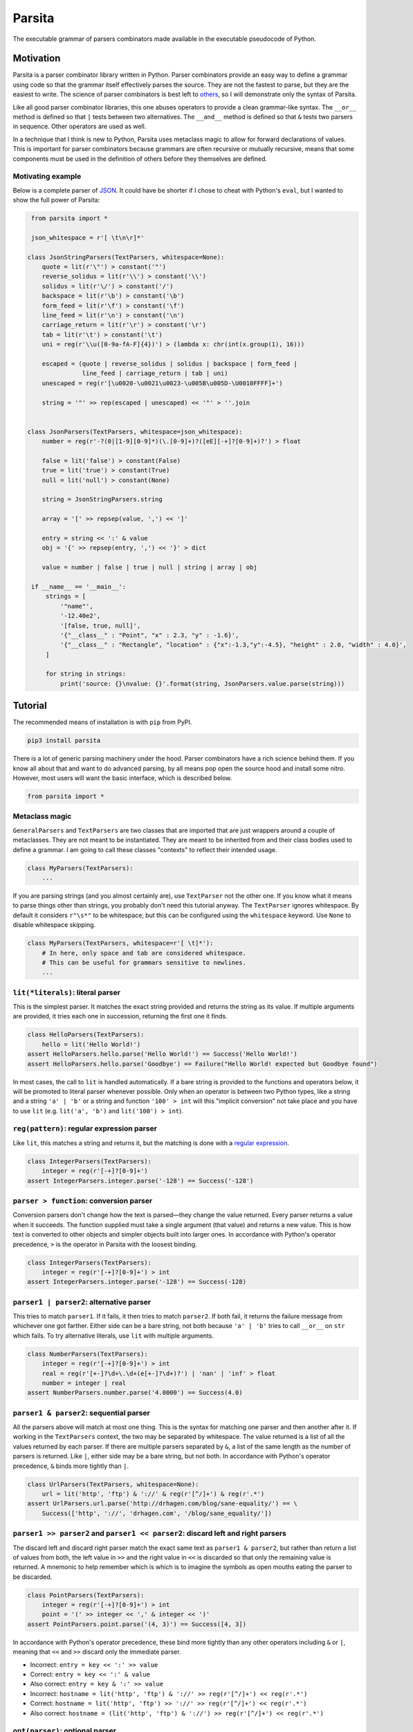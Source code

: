 Parsita
=======

.. image:: https://travis-ci.org/drhagen/parsita.svg
   :target: https://travis-ci.org/drhagen/parsita
.. image:: https://codecov.io/github/drhagen/parsita/coverage.svg
   :target: https://codecov.io/github/drhagen/parsita
.. image:: https://img.shields.io/pypi/v/parsita.svg
   :target: https://pypi.python.org/pypi/parsita
.. image:: https://img.shields.io/pypi/pyversions/parsita.svg
   :target: https://pypi.python.org/pypi/parsita

The executable grammar of parsers combinators made available in the executable pseudocode of Python.

Motivation
----------

Parsita is a parser combinator library written in Python. Parser combinators provide an easy way to define a grammar using code so that the grammar itself effectively parses the source. They are not the fastest to parse, but they are the easiest to write. The science of parser combinators is best left to `others <http://www.codecommit.com/blog/scala/the-magic-behind-parser-combinators>`__, so I will demonstrate only the syntax of Parsita.

Like all good parser combinator libraries, this one abuses operators to provide a clean grammar-like syntax. The ``__or__`` method is defined so that ``|`` tests between two alternatives. The ``__and__`` method is defined so that ``&`` tests two parsers in sequence. Other operators are used as well.

In a technique that I think is new to Python, Parsita uses metaclass magic to allow for forward declarations of values. This is important for parser combinators because grammars are often recursive or mutually recursive, means that some components must be used in the definition of others before they themselves are defined.

Motivating example
^^^^^^^^^^^^^^^^^^

Below is a complete parser of `JSON <https://tools.ietf.org/html/rfc7159>`__. It could have be shorter if I chose to cheat with Python's ``eval``, but I wanted to show the full power of Parsita:

.. code:: python

    from parsita import *

    json_whitespace = r'[ \t\n\r]*'

   class JsonStringParsers(TextParsers, whitespace=None):
       quote = lit(r'\"') > constant('"')
       reverse_solidus = lit(r'\\') > constant('\\')
       solidus = lit(r'\/') > constant('/')
       backspace = lit(r'\b') > constant('\b')
       form_feed = lit(r'\f') > constant('\f')
       line_feed = lit(r'\n') > constant('\n')
       carriage_return = lit(r'\r') > constant('\r')
       tab = lit(r'\t') > constant('\t')
       uni = reg(r'\\u([0-9a-fA-F]{4})') > (lambda x: chr(int(x.group(1), 16)))

       escaped = (quote | reverse_solidus | solidus | backspace | form_feed |
                  line_feed | carriage_return | tab | uni)
       unescaped = reg(r'[\u0020-\u0021\u0023-\u005B\u005D-\U0010FFFF]+')

       string = '"' >> rep(escaped | unescaped) << '"' > ''.join


   class JsonParsers(TextParsers, whitespace=json_whitespace):
       number = reg(r'-?(0|[1-9][0-9]*)(\.[0-9]+)?([eE][-+]?[0-9]+)?') > float

       false = lit('false') > constant(False)
       true = lit('true') > constant(True)
       null = lit('null') > constant(None)

       string = JsonStringParsers.string

       array = '[' >> repsep(value, ',') << ']'

       entry = string << ':' & value
       obj = '{' >> repsep(entry, ',') << '}' > dict

       value = number | false | true | null | string | array | obj

    if __name__ == '__main__':
        strings = [
            '"name"',
            '-12.40e2',
            '[false, true, null]',
            '{"__class__" : "Point", "x" : 2.3, "y" : -1.6}',
            '{"__class__" : "Rectangle", "location" : {"x":-1.3,"y":-4.5}, "height" : 2.0, "width" : 4.0}',
        ]

        for string in strings:
            print('source: {}\nvalue: {}'.format(string, JsonParsers.value.parse(string)))

Tutorial
--------

The recommended means of installation is with ``pip`` from PyPI.

.. code:: bash

    pip3 install parsita

There is a lot of generic parsing machinery under the hood. Parser combinators have a rich science behind them. If you know all about that and want to do advanced parsing, by all means pop open the source hood and install some nitro. However, most users will want the basic interface, which is described below.

.. code:: python

    from parsita import *

Metaclass magic
^^^^^^^^^^^^^^^

``GeneralParsers`` and ``TextParsers`` are two classes that are imported that are just wrappers around a couple of metaclasses. They are not meant to be instantiated. They are meant to be inherited from and their class bodies used to define a grammar. I am going to call these classes "contexts" to reflect their intended usage.

.. code:: python

    class MyParsers(TextParsers):
        ...

If you are parsing strings (and you almost certainly are), use ``TextParser`` not the other one. If you know what it means to parse things other than strings, you probably don't need this tutorial anyway. The ``TextParser`` ignores whitespace. By default it considers ``r"\s*"`` to be whitespace, but this can be configured using the ``whitespace`` keyword. Use ``None`` to disable whitespace skipping.

.. code:: python

    class MyParsers(TextParsers, whitespace=r'[ \t]*'):
        # In here, only space and tab are considered whitespace.
        # This can be useful for grammars sensitive to newlines.
        ...

``lit(*literals)``: literal parser
^^^^^^^^^^^^^^^^^^^^^^^^^^^^^^^^^^

This is the simplest parser. It matches the exact string provided and returns the string as its value. If multiple arguments are provided, it tries each one in succession, returning the first one it finds.

.. code:: python

    class HelloParsers(TextParsers):
        hello = lit('Hello World!')
    assert HelloParsers.hello.parse('Hello World!') == Success('Hello World!')
    assert HelloParsers.hello.parse('Goodbye') == Failure("Hello World! expected but Goodbye found")

In most cases, the call to ``lit`` is handled automatically. If a bare string is provided to the functions and operators below, it will be promoted to literal parser whenever possible. Only when an operator is between two Python types, like a string and a string ``'a' | 'b'`` or a string and function ``'100' > int`` will this "implicit conversion" not take place and you have to use ``lit`` (e.g. ``lit('a', 'b')`` and ``lit('100') > int``).

``reg(pattern)``: regular expression parser
^^^^^^^^^^^^^^^^^^^^^^^^^^^^^^^^^^^^^^^^^^^

Like ``lit``, this matches a string and returns it, but the matching is done with a `regular expression <https://docs.python.org/3/library/re.html>`__.

.. code:: python

    class IntegerParsers(TextParsers):
        integer = reg(r'[-+]?[0-9]+')
    assert IntegerParsers.integer.parse('-128') == Success('-128')

``parser > function``: conversion parser
^^^^^^^^^^^^^^^^^^^^^^^^^^^^^^^^^^^^^^^^

Conversion parsers don't change how the text is parsed—they change the value returned. Every parser returns a value when it succeeds. The function supplied must take a single argument (that value) and returns a new value. This is how text is converted to other objects and simpler objects built into larger ones. In accordance with Python's operator precedence, ``>`` is the operator in Parsita with the loosest binding.

.. code:: python

    class IntegerParsers(TextParsers):
        integer = reg(r'[-+]?[0-9]+') > int
    assert IntegerParsers.integer.parse('-128') == Success(-128)

``parser1 | parser2``: alternative parser
^^^^^^^^^^^^^^^^^^^^^^^^^^^^^^^^^^^^^^^^^

This tries to match ``parser1``. If it fails, it then tries to match ``parser2``. If both fail, it returns the failure message from whichever one got farther. Either side can be a bare string, not both because ``'a' | 'b'`` tries to call ``__or__`` on ``str`` which fails. To try alternative literals, use ``lit`` with multiple arguments.

.. code:: python

    class NumberParsers(TextParsers):
        integer = reg(r'[-+]?[0-9]+') > int
        real = reg(r'[+-]?\d+\.\d+(e[+-]?\d+)?') | 'nan' | 'inf' > float
        number = integer | real
    assert NumberParsers.number.parse('4.0000') == Success(4.0)

``parser1 & parser2``: sequential parser
^^^^^^^^^^^^^^^^^^^^^^^^^^^^^^^^^^^^^^^^

All the parsers above will match at most one thing. This is the syntax for matching one parser and then another after it. If working in the ``TextParsers`` context, the two may be separated by whitespace. The value returned is a list of all the values returned by each parser. If there are multiple parsers separated by ``&``, a list of the same length as the number of parsers is returned. Like ``|``, either side may be a bare string, but not both. In accordance with Python's operator precedence, ``&`` binds more tightly than ``|``.

.. code:: python

    class UrlParsers(TextParsers, whitespace=None):
        url = lit('http', 'ftp') & '://' & reg(r'[^/]+') & reg(r'.*')
    assert UrlParsers.url.parse('http://drhagen.com/blog/sane-equality/') == \
        Success(['http', '://', 'drhagen.com', '/blog/sane_equality/'])

``parser1 >> parser2`` and ``parser1 << parser2``: discard left and right parsers
^^^^^^^^^^^^^^^^^^^^^^^^^^^^^^^^^^^^^^^^^^^^^^^^^^^^^^^^^^^^^^^^^^^^^^^^^^^^^^^^^

The discard left and discard right parser match the exact same text as ``parser1 & parser2``, but rather than return a list of values from both, the left value in ``>>`` and the right value in ``<<`` is discarded so that only the remaining value is returned. A mnemonic to help remember which is which is to imagine the symbols as open mouths eating the parser to be discarded.

.. code:: python

    class PointParsers(TextParsers):
        integer = reg(r'[-+]?[0-9]+') > int
        point = '(' >> integer << ',' & integer << ')'
    assert PointParsers.point.parse('(4, 3)') == Success([4, 3])

In accordance with Python's operator precedence, these bind more tightly than any other operators including ``&`` or ``|``, meaning that ``<<`` and ``>>`` discard only the immediate parser.

-  Incorrect: ``entry = key << ':' >> value``
-  Correct: ``entry = key << ':' & value``
-  Also correct: ``entry = key & ':' >> value``
-  Incorrect: ``hostname = lit('http', 'ftp') & '://' >> reg(r'[^/]+') << reg(r'.*')``
-  Correct: ``hostname = lit('http', 'ftp') >> '://' >> reg(r'[^/]+') << reg(r'.*')``
-  Also correct: ``hostname = (lit('http', 'ftp') & '://') >> reg(r'[^/]+') << reg(r'.*')``

``opt(parser)``: optional parser
^^^^^^^^^^^^^^^^^^^^^^^^^^^^^^^^

An optional parser tries to match its argument. If the argument succeeds, it returns a list of length one with the successful value as its only element. If the argument fails, then ``opt`` succeeds anyway, but returns an empty list and consumes no input.

.. code:: python

    class DeclarationParsers(TextParsers):
        id = reg(r'[A-Za-z_][A-Za-z0-9_]+')
        declaration = id & opt(':' >> id)
    assert DeclarationParsers.declaration.parse('x: int') == Success(['x', ['int']])

``rep(parser)`` and ``rep1(parser)``: repeated parsers
^^^^^^^^^^^^^^^^^^^^^^^^^^^^^^^^^^^^^^^^^^^^^^^^^^^^^^

A repeated parser matches repeated instances of its parser argument. It returns a list with each element being the value of one match. ``rep1`` only succeeds if at least one match is found. ``rep`` always succeeds, returning an empty list if no matches are found.

.. code:: python

    class SummationParsers(TextParsers):
        integer = reg(r'[-+]?[0-9]+') > int
        summation = integer & rep('+' >> integer) > lambda x: sum([x[0]] + x[1])
    assert SummationParsers.summation.parse('1 + 1 + 2 + 3 + 5') == Success(12)

``repsep(parser, separator)`` and ``rep1sep(parser, separator)``: repeated separated parsers
^^^^^^^^^^^^^^^^^^^^^^^^^^^^^^^^^^^^^^^^^^^^^^^^^^^^^^^^^^^^^^^^^^^^^^^^^^^^^^^^^^^^^^^^^^^^

A repeated separated parser matches ``parser`` separated by ``separator``, returning a list of the values returned by ``parser`` and discarding the value of ``separator``. ``rep1sep`` only succeeds if at least one match is found. ``repsep`` always succeeds, returning an empty list if no matches are found.

.. code:: python

    class ListParsers(TextParsers):
        integer = reg(r'[-+]?[0-9]+') > int
        my_list = '[' >> repsep(integer, ',') << ']'
    assert ListParsers.my_list.parse('[1,2,3]') == Success([1, 2, 3])

``eof``: end of file
^^^^^^^^^^^^^^^^^^^^^^

A parser than matches the end of the input stream. It is not necessary to include this on every parser. The ``parse`` method on every parser is successful if it matches the entire input. The ``eof`` parser is only needed to indicate that the preceding parser is only valid at the end of the input. Most commonly, it is used an alternative to an end token when the end token may be omitted at the end of the input. Note that ``eof`` is not a function—it is a complete parser itself.

.. code:: python

    class OptionsParsers(TextParsers):
        option = reg(r'[A-Za-z]+') << '=' & reg(r'[A-Za-z]+') << (';' | eof)
        options = rep(option)
    assert OptionsParsers.options.parse('log=warn;detail=minimal;') == \
        Success([['log', 'warn'], ['detail', 'minimal']])
    assert OptionsParsers.options.parse('log=warn;detail=minimal') == \
        Success([['log', 'warn'], ['detail', 'minimal']])

``fwd()``: forward declaration
^^^^^^^^^^^^^^^^^^^^^^^^^^^^^^

This creates a forward declaration for a parser to be defined later. This function is not typically needed because forward declarations are created automatically within the class bodies of subclasses of ``TextParsers`` and ``GeneralParsers``, which is the recommended way to use Parsita. This function exists so you can create a forward declaration manually because you are either working outside of the magic classes or wish to define them manually to make your IDE happier.

To use ``fwd``, first assign ``fwd()`` to a variable, then use that variable in other combinators like any other parser, then call the ``define(parser: Parser)`` method on the object to provide the forward declaration with its definition. The forward declaration will now look and act like the definition provided.

.. code:: python

    class ArithmeticParsers(TextParsers):
        number = reg(r'[+-]?\d+(\.\d+)?(e[+-]?\d+)?') > float
        expr = fwd()
        base = '(' >> expr << ')' | number
        add = base & '+' >> expr > (lambda x: x[0] + x[1])
        subtract = base & '-' >> expr > (lambda x: x[0] - x[1])
        expr.define(add | subtract | base)
    assert ArithmeticParsers.expr.parse('2-(1+2)') == Success(-1.0)
